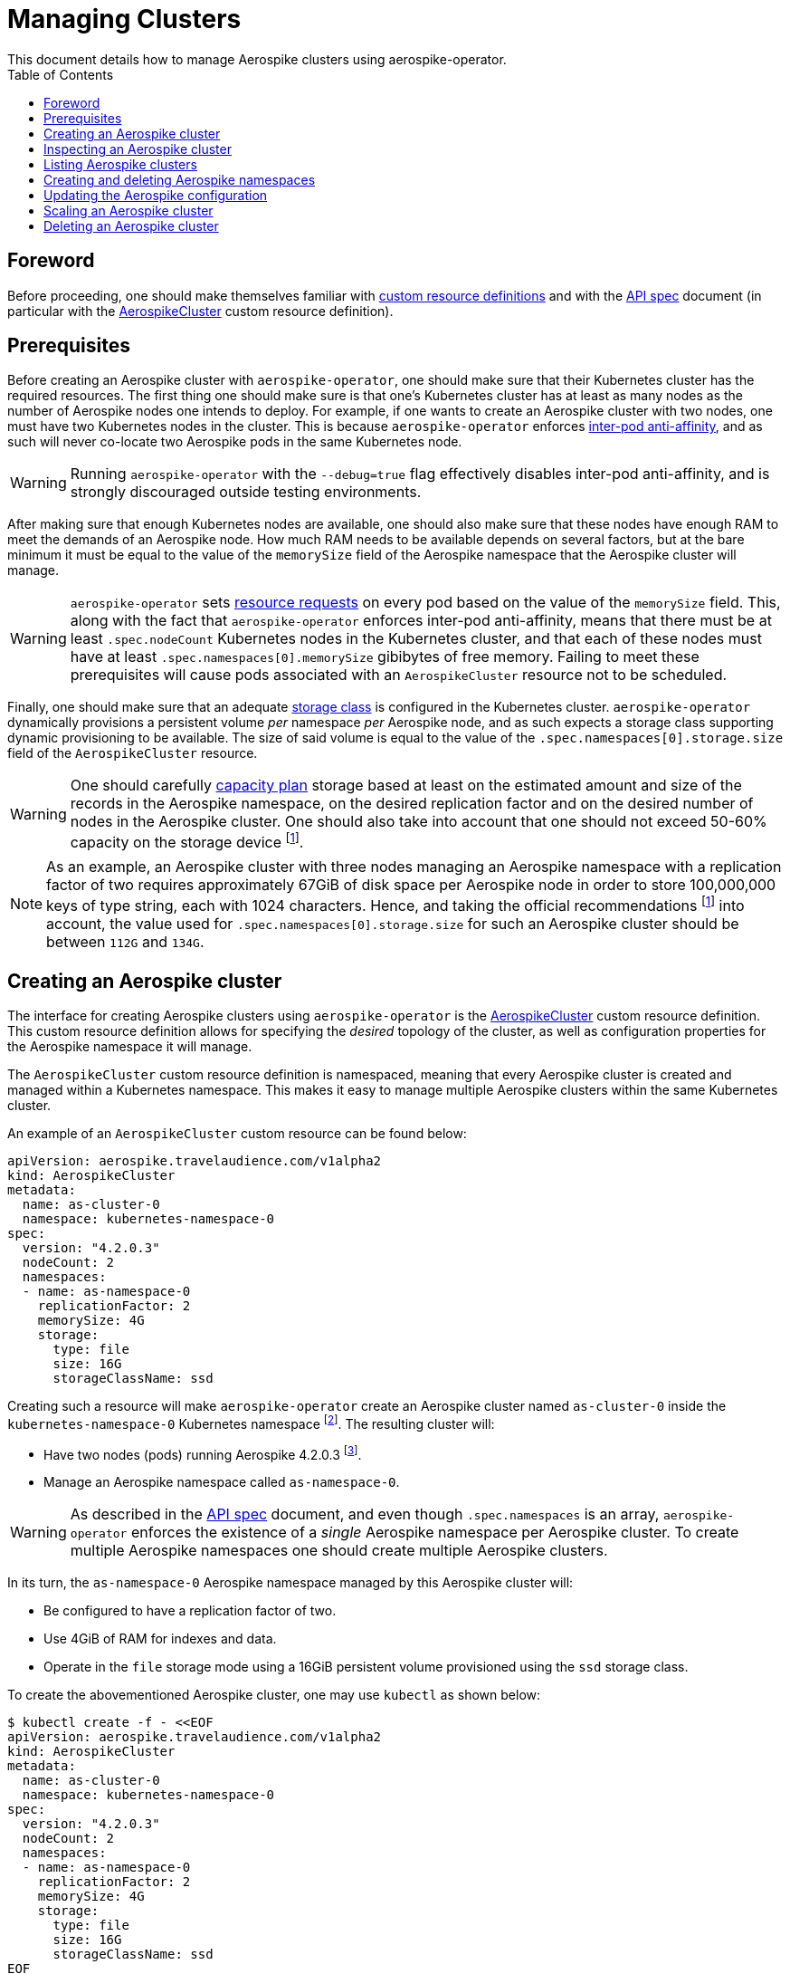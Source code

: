 = Managing Clusters
This document details how to manage Aerospike clusters using aerospike-operator.
:icons: font
:toc:

ifdef::env-github[]
:tip-caption: :bulb:
:note-caption: :information_source:
:important-caption: :heavy_exclamation_mark:
:caution-caption: :fire:
:warning-caption: :warning:
endif::[]

== Foreword

Before proceeding, one should make themselves familiar with https://kubernetes.io/docs/tasks/access-kubernetes-api/extend-api-custom-resource-definitions/[custom resource definitions] and with the <<../design/api-spec.adoc#toc,API spec>> document (in particular with the <<../design/api-spec.adoc#aerospikecluster,AerospikeCluster>> custom resource definition).

== Prerequisites

Before creating an Aerospike cluster with `aerospike-operator`, one should make sure that their Kubernetes cluster has the required resources. The first thing one should make sure is that one's Kubernetes cluster has at least as many nodes as the number of Aerospike nodes one intends to deploy. For example, if one wants to create an Aerospike cluster with two nodes, one must have two Kubernetes nodes in the cluster. This is because `aerospike-operator` enforces https://kubernetes.io/docs/concepts/configuration/assign-pod-node/#inter-pod-affinity-and-anti-affinity-beta-feature[inter-pod anti-affinity], and as such will never co-locate two Aerospike pods in the same Kubernetes node.

WARNING: Running `aerospike-operator` with the `--debug=true` flag effectively disables inter-pod anti-affinity, and is strongly discouraged outside testing environments.

After making sure that enough Kubernetes nodes are available, one should also make sure that these nodes have enough RAM to meet the demands of an Aerospike node. How much RAM needs to be available depends on several factors, but at the bare minimum it must be equal to the value of the `memorySize` field of the Aerospike namespace that the Aerospike cluster will manage.

WARNING: `aerospike-operator` sets https://kubernetes.io/docs/concepts/configuration/manage-compute-resources-container/[resource requests] on every pod based on the value of the `memorySize` field. This, along with the fact that `aerospike-operator` enforces inter-pod anti-affinity, means that there must be at least `.spec.nodeCount` Kubernetes nodes in the Kubernetes cluster, and that each of these nodes must have at least `.spec.namespaces[0].memorySize` gibibytes of free memory. Failing to meet these prerequisites will cause pods associated with an `AerospikeCluster` resource not to be scheduled.

Finally, one should make sure that an adequate https://kubernetes.io/docs/concepts/storage/storage-classes/[storage class] is configured in the Kubernetes cluster. `aerospike-operator` dynamically provisions a persistent volume _per_ namespace _per_ Aerospike node, and as such expects a storage class supporting dynamic provisioning to be available. The size of said volume is equal to the value of the `.spec.namespaces[0].storage.size` field of the `AerospikeCluster` resource.

WARNING: One should carefully https://www.aerospike.com/docs/operations/plan/capacity[capacity plan] storage based at least on the estimated amount and size of the records in the Aerospike namespace, on the desired replication factor and on the desired number of nodes in the Aerospike cluster. One should also take into account that one should not exceed 50-60% capacity on the storage device footnoteref:[50-60-capacity,As mentioned in https://www.aerospike.com/docs/operations/plan/capacity#total-storage-required-for-cluster].

NOTE: As an example, an Aerospike cluster with three nodes managing an Aerospike namespace with a replication factor of two requires approximately 67GiB of disk space per Aerospike node in order to store 100,000,000 keys of type string, each with 1024 characters. Hence, and taking the official recommendations footnoteref:[50-60-capacity] into account, the value used for `.spec.namespaces[0].storage.size` for such an Aerospike cluster should be between `112G` and `134G`.

== Creating an Aerospike cluster

The interface for creating Aerospike clusters using `aerospike-operator` is the <<../design/api-spec.adoc#aerospikecluster,AerospikeCluster>> custom resource definition. This custom resource definition allows for specifying the _desired_ topology of the cluster, as well as configuration properties for the Aerospike namespace it will manage.

The `AerospikeCluster` custom resource definition is namespaced, meaning that every Aerospike cluster is created and managed within a Kubernetes namespace. This makes it easy to manage multiple Aerospike clusters within the same Kubernetes cluster.

An example of an `AerospikeCluster` custom resource can be found below:

[[as-cluster-0-example]]
[source,yaml]
----
apiVersion: aerospike.travelaudience.com/v1alpha2
kind: AerospikeCluster
metadata:
  name: as-cluster-0
  namespace: kubernetes-namespace-0
spec:
  version: "4.2.0.3"
  nodeCount: 2
  namespaces:
  - name: as-namespace-0
    replicationFactor: 2
    memorySize: 4G
    storage:
      type: file
      size: 16G
      storageClassName: ssd
----

Creating such a resource will make `aerospike-operator` create an Aerospike cluster named `as-cluster-0` inside the `kubernetes-namespace-0` Kubernetes namespace footnote:[The Kubernetes namespace, if different from `default`, must be created _before_ creating the `AerospikeCluster` resource.]. The resulting cluster will:

* Have two nodes (pods) running Aerospike 4.2.0.3 footnote:[Pods created by `aerospike-operator` are based on the official `aerospike/aerospike-server:<tag>` image].
* Manage an Aerospike namespace called `as-namespace-0`.

WARNING: As described in the <<../design/api-spec.adoc#toc,API spec>> document, and even though `.spec.namespaces` is an array, `aerospike-operator` enforces the existence of a _single_ Aerospike namespace per Aerospike cluster. To create multiple Aerospike namespaces one should create multiple Aerospike clusters.

In its turn, the `as-namespace-0` Aerospike namespace managed by this Aerospike cluster will:

* Be configured to have a replication factor of two.
* Use 4GiB of RAM for indexes and data.
* Operate in the `file` storage mode using a 16GiB persistent volume provisioned using the `ssd` storage class.

To create the abovementioned Aerospike cluster, one may use `kubectl` as shown below:

[source,bash]
----
$ kubectl create -f - <<EOF
apiVersion: aerospike.travelaudience.com/v1alpha2
kind: AerospikeCluster
metadata:
  name: as-cluster-0
  namespace: kubernetes-namespace-0
spec:
  version: "4.2.0.3"
  nodeCount: 2
  namespaces:
  - name: as-namespace-0
    replicationFactor: 2
    memorySize: 4G
    storage:
      type: file
      size: 16G
      storageClassName: ssd
EOF
aerospikecluster.aerospike.travelaudience.com "as-cluster-0" created
----

After a few seconds, listing pods in the `kubernetes-namespace-0` Kubernetes namespace will reveal two pods:

[source,bash]
----
$ kubectl -n kubernetes-namespace-0 get pod
NAME             READY     STATUS    RESTARTS   AGE
as-cluster-0-0   2/2       Running   0          2m
as-cluster-0-1   2/2       Running   0          2m
----

Each of these pods corresponds to an Aerospike node of the `as-cluster-0` Aerospike cluster, and features two containers: `aerospike-server` (the Aerospike server itself) and `asprom` (an exporter of Aerospike metrics in Prometheus format footnote:[https://github.com/alicebob/asprom.]). Inspecting the logs for the `aerospike-server` container of any of these pods will reveal a working Aerospike cluster with size two and a namespace named `as-namespace-0`:

[source,bash]
----
$ kubectl -n kubernetes-namespace-0 logs -f as-cluster-0-0 aerospike-server
Jul 02 2018 14:01:23 GMT: INFO (as): (as.c:319) <><><><><><><><><><>  Aerospike Community Edition build 4.2.0.3  <><><><><><><><><><>
(...)
Jul 02 2018 14:02:03 GMT: INFO (info): (ticker.c:171) NODE-ID bb90a023c0a580a CLUSTER-SIZE 2
(...)
Jul 02 2018 14:02:03 GMT: INFO (info): (ticker.c:408) {as-namespace-0} objects: all 0 master 0 prole 0 non-replica 0
(...)
---- 

`aerospike-operator` will also create a https://kubernetes.io/docs/concepts/services-networking/service/#headless-services[headless service] in the `kubernetes-namespace-0` Kubernetes namespace that can be used to discover Aerospike nodes and connect to the Aerospike cluster:

[source,bash]
----
$ kubectl -n kubernetes-namespace-0 get svc
NAME           TYPE        CLUSTER-IP   EXTERNAL-IP   PORT(S)                      AGE
as-cluster-0   ClusterIP   None         <none>        3000/TCP,3002/TCP,9145/TCP   2m
----

At this point, pointing an Aerospike client at `as-cluster-0.kubernetes-namespace-0.svc.cluster.local` will yield an output similar to the following, indicating a successful connection:

[source,bash]
----
$ kubectl run --rm -i -t --restart Never \
    --image aerospike/aerospike-tools:3.15.3.10 \
    aerospike-tools \
    -- \
    asinfo -h as-cluster-0.kubernetes-namespace-0.svc.cluster.local
1 :  node
     BB907003C0A580A
2 :  statistics
     cluster_size=2;(...)
(...)
----

== Inspecting an Aerospike cluster

As `aerospike-operator` works towards bringing the current state of an Aerospike cluster in line with the desired state, it will output useful information about the operations it performs against said cluster. This information is stored in the form of https://kubernetes.io/docs/tasks/debug-application-cluster/debug-application-introspection/[Kubernetes events] associated with the target `AerospikeCluster` resource. To access the events associated with a specific `AerospikeCluster` resource, one can use `kubectl` as shown below:

[source,bash]
----
$ kubectl -n kubernetes-namespace-0 describe aerospikecluster as-cluster-0
Name:         as-cluster-0
Namespace:    kubernetes-namespace-0
(...)
Events:
  Type    Reason       Age   From              Message
  ----    ------       ----  ----              -------
  Normal  NodeStarted  2m    aerospikecluster  aerospike started on pod kubernetes-namespace-0/as-cluster-0-0
  Normal  NodeStarted  2m    aerospikecluster  aerospike started on pod kubernetes-namespace-0/as-cluster-0-1
----

== Listing Aerospike clusters

To list all Aerospike clusters in a given Kubernetes namespace, one may use `kubectl` as shown below:

[source,bash]
----
$ kubectl -n kubernetes-namespace-0 get aerospikeclusters
NAME           VERSION   NODE COUNT   AGE
as-cluster-0   4.2.0.3   2            19m
----

One may also use the `asc` shorthand instead of `aerospikeclusters`, for brevity:

[source,bash]
----
$ kubectl -n kubernetes-namespace-0 get asc
NAME           VERSION   NODE COUNT   AGE
as-cluster-0   4.2.0.3   2            19m
----

To list all Aerospike clusters in the current Kubernetes cluster (i.e. across all Kubernetes namespaces), one may run

[source,bash]
----
$ kubectl get asc --all-namespaces
NAMESPACE                NAME           VERSION   NODE COUNT   AGE
kubernetes-namespace-0   as-cluster-0   4.2.0.3   2            19m
kubernetes-namespace-1   as-cluster-1   4.2.0.5   3            4m
----

== Creating and deleting Aerospike namespaces

As described in the <<../design/api-spec.adoc#toc,API spec>> document, an Aerospike cluster managed by `aerospike-operator` is limited to having exactly one Aerospike namespace. Hence, to create a new Aerospike namespace one must create a new `AerospikeCluster` resource. Similarly, to delete an existing Aerospike namespace one must delete the `AerospikeCluster` resource that contains it.

[[configuration-updates]]
== Updating the Aerospike configuration

In order to ensure a correct and consistent behaviour, `aerospike-operator` must take full ownership of every Aerospike cluster's configuration file. This means that the `aerospike.conf` file used to configure Aerospike is generated and managed by `aerospike-operator`. It **CANNOT** be edited by the user. That being said, the `AerospikeCluster` custom resource definition exposes some configuration properties that can be tweaked by the user.

WARNING: The fact that the configuration for an Aerospike cluster is fully managed by `aerospike-operator` means that it is currently not possible to set the value of configuration properties such as `high-water-memory-pct` or `cold-start-empty` to a value of the user's choosing.

Some of the configuration properties exposed by the `AerospikeCluster` custom resource definition, such as `replicationFactor`, can only be set when creating the Aerospike cluster. Some other properties, such as `memorySize`, can be tweaked on a live Aerospike cluster.

When a configuration change to a live Aerospike cluster is detected, `aerospike-operator` will perform a _rolling restart_ footnote:[As described in https://discuss.aerospike.com/t/general-questions-on-rolling-restart/5130.] on the cluster. This means that pods in the Aerospike cluster will be deleted and re-created *one by one*. In order to avoid data loss, `aerospike-operator` waits for all migrations on the a given pod to finish before deleting and recreating it, and will reuse existing persistent volumes containing namespace data when creating the new pod.

WARNING: Since every Aerospike node must be cold-started footnote:[As described in https://www.aerospike.com/docs/operations/manage/aerospike/cold_start.], applying a configuration update to an Aerospike cluster can take up to several hours. The actual amount of time depends on factors such as the amount of data stored by each node and whether the restart causes evictions to occur. Configuration updates should be carefully planned before being applied.

IMPORTANT: Update operations against a given `AerospikeCluster` resource **MUST NOT** target the `.status` field or any of its subfields. In particular, this means that updates to `AerospikeCluster` resources should **ALWAYS** be done using `kubectl edit` or `kubectl patch` and double-checked for changes to `.status`. Commands such as `kubectl replace` may cause the `.status` field to be updated inadvertently, and may leave the target `AerospikeCluster` resource in an inconsistent or inoperable state.

== Scaling an Aerospike cluster

As load increases or decreases, one may want to scale a given Aerospike cluster up or down. Scaling an Aerospike cluster can be done using the `kubectl scale` command. For instance, in the example <<as-cluster-0-example,above>>, the following command will cause `aerospike-operator` to create a new Aerospike node:

[source,bash]
----
$ kubectl scale asc as-cluster-0 --replicas=3
----

Scaling an Aerospike cluster can also be done by directly editing the associated `AerospikeCluster` resource in order to update the value of the `.spec.nodeCount` field. For instance, setting `.spec.nodeCount` to three in the example <<as-cluster-0-example,above>> will also cause `aerospike-operator` to create a new Aerospike node:

[source,bash]
----
$ kubectl -n kubernetes-namespace-0 edit asc as-cluster-0
(...)
aerospikecluster.aerospike.travelaudience.com "as-cluster-0" edited
$ kubectl -n kubernetes-namespace-0 get pod
NAME             READY     STATUS    RESTARTS   AGE
as-cluster-0-0   2/2       Running   0          8m
as-cluster-0-1   2/2       Running   0          8m
as-cluster-0-2   2/2       Running   0          2m
----

IMPORTANT: Update operations against a given `AerospikeCluster` resource **MUST NOT** target the `.status` field or any of its subfields. In particular, this means that updates to `AerospikeCluster` resources should **ALWAYS** be done using `kubectl edit` or `kubectl patch` and double-checked for changes to `.status`. Commands such as `kubectl replace` may cause the `.status` field to be updated inadvertently, and may leave the target `AerospikeCluster` resource in an inconsistent or inoperable state.

At this point, inspecting the logs for the new `as-cluster-0-2` pod will reveal that it has successfully joined the existing cluster:

[source,bash]
----
(...)
Jul 02 2018 14:18:40 GMT: INFO (info): (ticker.c:171) NODE-ID bb908003c0a580a CLUSTER-SIZE 3
Jul 02 2018 14:18:40 GMT: INFO (info): (ticker.c:247)    cluster-clock: skew-ms 0
Jul 02 2018 14:18:40 GMT: INFO (info): (ticker.c:277)    system-memory: free-kbytes 7193812 free-pct 93 heap-kbytes (2217693,2219016,2297856) heap-efficiency-pct 96.5
Jul 02 2018 14:18:40 GMT: INFO (info): (ticker.c:291)    in-progress: tsvc-q 0 info-q 0 nsup-delete-q 0 rw-hash 0 proxy-hash 0 tree-gc-q 0
Jul 02 2018 14:18:40 GMT: INFO (info): (ticker.c:313)    fds: proto (0,7,7) heartbeat (2,3,1) fabric (48,48,0)
Jul 02 2018 14:18:40 GMT: INFO (info): (ticker.c:322)    heartbeat-received: self 0 foreign 801
Jul 02 2018 14:18:40 GMT: INFO (info): (ticker.c:353)    fabric-bytes-per-second: bulk (0,0) ctrl (0,0) meta (0,0) rw (0,0)
(...)
----

In a similar way, setting `.spec.nodeCount` back to two will cause `aerospike-operator` to delete the `as-cluster-0-2` pod:

[source,bash]
----
$ kubectl -n kubernetes-namespace-0 edit asc as-cluster-0
(...)
aerospikecluster.aerospike.travelaudience.com "as-cluster-0" edited
$ kubectl -n kubernetes-namespace-0 get pod
NAME             READY     STATUS        RESTARTS   AGE
as-cluster-0-0   2/2       Running       0          10m
as-cluster-0-1   2/2       Running       0          10m
as-cluster-0-2   0/2       Terminating   0          4m
----

WARNING: It is not possible to set `.spec.nodeCount` to a value that is smaller than the value of the replication factor of the managed Aerospike namespace (i.e. the value of `.spec.namespaces[0].replicationFactor`). For instance, if a given Aerospike cluster manages an Aerospike namespace with a replication factor of three, it is not possible to scale said cluster down to less than three Aerospike nodes.

== Deleting an Aerospike cluster

Deleting an Aerospike cluster is done by deleting the associated `AerospikeCluster` custom resource:

[source,bash]
----
$ kubectl -n kubernetes-namespace-0 delete asc as-cluster-0
----

IMPORTANT: Deleting an `AerospikeCluster` custom resource will cause all nodes and data in the target Aerospike cluster to be **deleted without notice**. All data in the target Aerospike cluster will be effectively lost unless a previous backup exists. **Persistent volumes associated with the Aerospike cluster will also be deleted**.

IMPORTANT: When deleting an `AerospikeCluster` using `kubectl delete` one **MUST** make sure that the value of the `--cascade` flag is set to `true`. This is the default value for this command, and **MUST NOT** be changed. Running `kubectl delete --cascade=false` against an `AerospikeCluster`  resource will cause existing dependent resources (pods, services, etc...) to be left untouched (i.e. _orphaned_), requiring manual cleanup by an operator to be deleted from the Kubernetes cluster.

IMPORTANT: When deleting and recreating an `AerospikeCluster` using `kubectl replace --force` one **MUST** make sure that the value of the `--cascade` flag is set to `true`. This is **NOT** the default value for this command, and **MUST be explicitly set**. Running `kubectl replace --force` without `--cascade=true` against an `AerospikeCluster` resource will cause existing dependent resources (pods, services, etc...) to be left untouched (i.e. _orphaned_), requiring manual cleanup by an operator to be deleted from the Kubernetes cluster.
